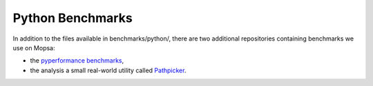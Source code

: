 .. _py-benchs:

Python Benchmarks
=================

In addition to the files available in benchmarks/python/, there are two additional repositories containing benchmarks we use on Mopsa:

- the `pyperformance benchmarks <https://gitlab.com/mopsa/benchmarks/pyperformance-benchmarks>`_,

- the analysis a small real-world utility called `Pathpicker <https://gitlab.com/mopsa/benchmarks/pathpicker-analysis>`_.
